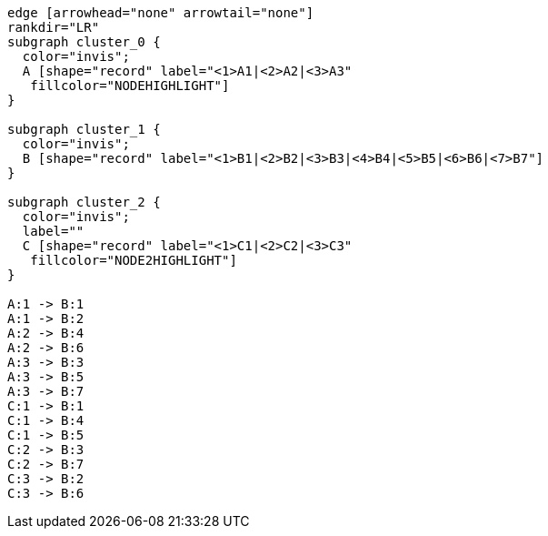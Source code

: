 ["dot", "graphdb-compare-rdbms.svg", "meta", scaledwidth="40%"]
----
edge [arrowhead="none" arrowtail="none"]
rankdir="LR"
subgraph cluster_0 {
  color="invis";
  A [shape="record" label="<1>A1|<2>A2|<3>A3"
   fillcolor="NODEHIGHLIGHT"]
}

subgraph cluster_1 {
  color="invis";
  B [shape="record" label="<1>B1|<2>B2|<3>B3|<4>B4|<5>B5|<6>B6|<7>B7"]
}

subgraph cluster_2 {
  color="invis";
  label=""
  C [shape="record" label="<1>C1|<2>C2|<3>C3"
   fillcolor="NODE2HIGHLIGHT"]
}

A:1 -> B:1
A:1 -> B:2
A:2 -> B:4
A:2 -> B:6
A:3 -> B:3
A:3 -> B:5
A:3 -> B:7
C:1 -> B:1
C:1 -> B:4
C:1 -> B:5
C:2 -> B:3
C:2 -> B:7
C:3 -> B:2
C:3 -> B:6
----

